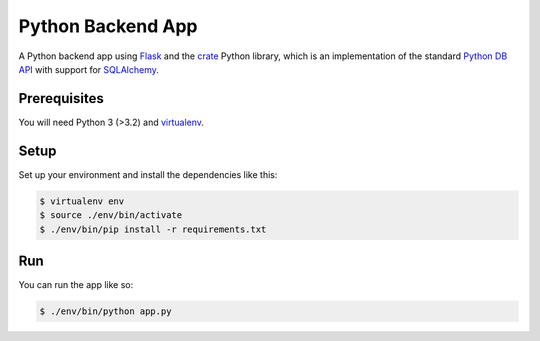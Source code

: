 ==================
Python Backend App
==================

A Python backend app using Flask_ and the crate_ Python library, which is an
implementation of the standard `Python DB API`_ with support for SQLAlchemy_.

Prerequisites
=============

You will need Python 3 (>3.2) and virtualenv_.

Setup
=====

Set up your environment and install the dependencies like this:

.. code-block:: sh

    $ virtualenv env
    $ source ./env/bin/activate
    $ ./env/bin/pip install -r requirements.txt

Run
===

You can run the app like so:

.. code-block:: sh

    $ ./env/bin/python app.py

.. _Flask: http://flask.pocoo.org/
.. _crate: https://pypi.python.org/pypi/crate
.. _Python DB API: https://www.python.org/dev/peps/pep-0249/
.. _virtualenv: https://virtualenv.readthedocs.org/en/latest/
.. _SQLAlchemy: http://www.sqlalchemy.org/

